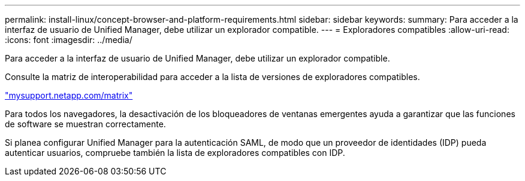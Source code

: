 ---
permalink: install-linux/concept-browser-and-platform-requirements.html 
sidebar: sidebar 
keywords:  
summary: Para acceder a la interfaz de usuario de Unified Manager, debe utilizar un explorador compatible. 
---
= Exploradores compatibles
:allow-uri-read: 
:icons: font
:imagesdir: ../media/


[role="lead"]
Para acceder a la interfaz de usuario de Unified Manager, debe utilizar un explorador compatible.

Consulte la matriz de interoperabilidad para acceder a la lista de versiones de exploradores compatibles.

http://mysupport.netapp.com/matrix["mysupport.netapp.com/matrix"]

Para todos los navegadores, la desactivación de los bloqueadores de ventanas emergentes ayuda a garantizar que las funciones de software se muestran correctamente.

Si planea configurar Unified Manager para la autenticación SAML, de modo que un proveedor de identidades (IDP) pueda autenticar usuarios, compruebe también la lista de exploradores compatibles con IDP.
